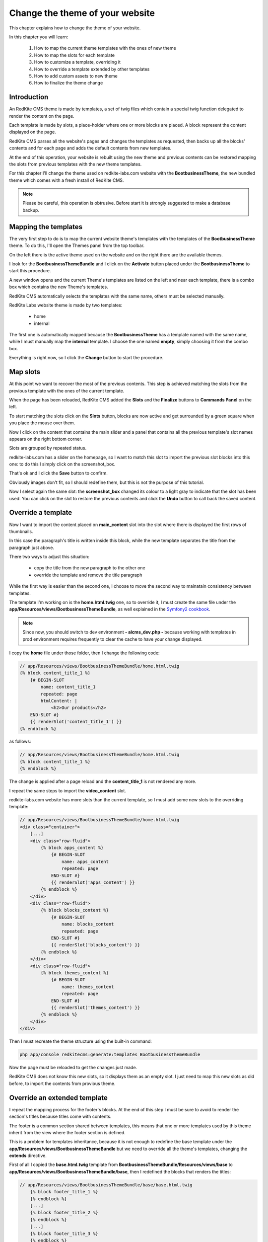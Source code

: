 Change the theme of your website 
================================

This chapter explains how to change the theme of your website.

In this chapter you will learn:

    1. How to map the current theme templates with the ones of new theme
    2. How to map the slots for each template
    3. How to customize a template, overriding it
    4. How to override a template extended by other templates
    5. How to add custom assets to new theme
    6. How to finalize the theme change

Introduction
------------

An RedKite CMS theme is made by templates, a set of twig files which contain a special 
twig function delegated to render the content on the page. 

Each template is made by slots, a place-holder where one or more blocks are placed.
A block represent the content displayed on the page.

RedKite CMS parses all the website's pages and changes the templates as requested,
then backs up all the blocks' contents and for each page and adds the default contents 
from new templates.

At the end of this operation, your website is rebuilt using the new theme and previous
contents can be restored mapping the slots from previous templates with the new theme
templates.

For this chapter I'll change the theme used on redkite-labs.com website with the **BootbusinessTheme**,
the new bundled theme which comes with a fresh install of RedKite CMS.

.. note::

    Please be careful, this operation is obtrusive. Before start it is strongly suggested 
    to make a database backup.

Mapping the templates
---------------------

The very first step to do is to map the current website theme's templates with the 
templates of the **BootbusinessTheme** theme. To do this, I'll open the Themes panel 
from the top toolbar.

On the left there is the active theme used on the website and on the right there are
the available themes.

I look for the **BootbusinessThemeBundle** and I click on the **Activate** button 
placed under the **BootbusinessTheme** to start this procedure.

A new window opens and the current Theme's templates are listed on the left and
near each template, there is a combo box which contains the new Theme's templates.

.. image:: //bundles/alphalemonwebsite/media/change_theme/img_01.jpg

RedKite CMS automatically selects the templates with the same name, others must be
selected manually.

RedKite Labs website theme is made by two templates: 

    - home
    - internal
    
The first one is automatically mapped because the **BootbusinessTheme** has a template
named with the same name, while I must manually map the **internal** template. I choose 
the one named **empty**, simply choosing it from the combo box.

.. image:: //bundles/alphalemonwebsite/media/change_theme/img_02.jpg

Everything is right now, so I click the **Change** button to start the procedure.

Map slots
---------

At this point we want to recover the most of the previous contents. This step is
achieved matching the slots from the previous template with the ones of the current template.

.. image:: //bundles/alphalemonwebsite/media/change_theme/img_03.jpg

When the page has been reloaded, RedKite CMS added the **Slots** and the **Finalize** 
buttons to **Commands Panel** on the left.

To start matching the slots click on the **Slots** button, blocks are now active and
get surrounded by a green square when you place the mouse over them.

.. image:: //bundles/alphalemonwebsite/media/change_theme/img_04.jpg

Now I click on the content that contains the main slider and a panel that contains
all the previous template's slot names appears on the right bottom corner.

Slots are grouped by repeated status.

redkite-labs.com has a slider on the homepage, so I want to match this slot to import the 
previous slot blocks into this one: to do this I simply click on the screenshot_box.

.. image:: //bundles/alphalemonwebsite/media/change_theme/img_05.jpg

That's ok and I click the **Save** button to confirm.

.. image:: //bundles/alphalemonwebsite/media/change_theme/img_06.jpg

Obviously images don't fit, so I should redefine them, but this is not the purpose of 
this tutorial.

Now I select again the same slot: the **screenshot_box** changed its colour to a light 
gray to indicate that the slot has been used. You can click on the slot to restore the
previous contents and click the **Undo** button to call back the saved content.

Override a template
-------------------

Now I want to import the content placed on **main_content** slot into the slot where 
there is displayed the first rows of thumbnails. 

.. image:: //bundles/alphalemonwebsite/media/change_theme/img_07.jpg

In this case the paragraph's title is written inside this block, while the new template 
separates the title from the paragraph just above.

.. image:: //bundles/alphalemonwebsite/media/change_theme/img_08.jpg

There two ways to adjust this situation:

    - copy the title from the new paragraph to the other one
    - override the template and remove the title paragraph
    
While the first way is easier than the second one, I choose to move the second way to mainatain
consistency between templates.

The template I'm working on is the **home.html.twig** one, so to override it, I must 
create the same file under the **app/Resources/views/BootbusinessThemeBundle**, as well
explained in the `Symfony2 cookbook`_.

.. note::

    Since now, you should switch to dev environment **- alcms_dev.php -** because
    working with templates in prod environment requires frequently to clear the cache 
    to have your change displayed. 

I copy the **home** file under those folder, then I change the following code:

.. code:: jinja
    
    // app/Resources/views/BootbusinessThemeBundle/home.html.twig
    {% block content_title_1 %}    
        {# BEGIN-SLOT
            name: content_title_1
            repeated: page
            htmlContent: |
                <h2>Our products</h2>
        END-SLOT #}
        {{ renderSlot('content_title_1') }}  
    {% endblock %}
    
as follows:

.. code:: jinja

    // app/Resources/views/BootbusinessThemeBundle/home.html.twig
    {% block content_title_1 %}    
    {% endblock %}

The change is applied after a page reload and the **content_title_1** is not rendered 
any more.

I repeat the same steps to import the **video_content** slot.

.. image:: //bundles/alphalemonwebsite/media/change_theme/img_09.jpg

redkite-labs.com website has more slots than the current template, so I must add some
new slots to the overriding template:

.. code:: jinja
    
    // app/Resources/views/BootbusinessThemeBundle/home.html.twig
    <div class="container">
        [...]
        <div class="row-fluid">
            {% block apps_content %} 
                {# BEGIN-SLOT
                    name: apps_content
                    repeated: page
                END-SLOT #}
                {{ renderSlot('apps_content') }}   
            {% endblock %}     
        </div>
        <div class="row-fluid">
            {% block blocks_content %} 
                {# BEGIN-SLOT
                    name: blocks_content
                    repeated: page
                END-SLOT #}
                {{ renderSlot('blocks_content') }}   
            {% endblock %}     
        </div>
        <div class="row-fluid">
            {% block themes_content %} 
                {# BEGIN-SLOT
                    name: themes_content
                    repeated: page
                END-SLOT #}
                {{ renderSlot('themes_content') }}   
            {% endblock %}     
        </div>
    </div>

Then I must recreate the theme structure using the built-in command:

.. code:: text

    php app/console redkitecms:generate:templates BootbusinessThemeBundle
    
Now the page must be reloaded to get the changes just made. 

.. image:: //bundles/alphalemonwebsite/media/change_theme/img_10.jpg

RedKite CMS does not know this new slots, so it displays them as an empty slot.
I just need to map this new slots as did before, to import the contents from provious
theme.

.. image:: //bundles/alphalemonwebsite/media/change_theme/img_11.jpg

Override an extended template
-----------------------------

I repeat the mapping process for the footer's blocks. At the end of this step I must
be sure to avoid to render the section's titles because titles come with contents.

.. image:: //bundles/alphalemonwebsite/media/change_theme/img_12.jpg

The footer is a common section shared between templates, this means that one or more
templates used by this theme inherit from the view where the footer section is defined.

This is a problem for templates inheritance, because it is not enough to redefine the 
base template under the **app/Resources/views/BootbusinessThemeBundle** but we need 
to override all the theme's templates, changing the **extends** directive.

First of all I copied the **base.html.twig** template from **BootbusinessThemeBundle/Resources/views/base**
to **app/Resources/views/BootbusinessThemeBundle/base**, then I redefined the blocks that 
renders the titles:

.. code:: jinja
    
    // app/Resources/views/BootbusinessThemeBundle/base/base.html.twig
        {% block footer_title_1 %}
        {% endblock %}
        [...]
        {% block footer_title_2 %}
        {% endblock %}
        [...]
        {% block footer_title_3 %}
        {% endblock %}
        [...]

then I opened the **home.html.twig** and I changed the **extends** instruction as follows:

.. code:: jinja
   
    // app/Resources/views/BootbusinessThemeBundle/home.html.twig
    {% extends '::BootbusinessThemeBundle/base/base.html.twig' %}

At last I copied all the templates under **BootbusinessThemeBundle/Resources/views**
and I changed the **extends** function as did for **home.html.twig** template.

Add custom assets
-----------------

Now all the listed elements in the footer section have the bullets displayed: to hide
them I add a new stylesheet to manage this aspect outside the original theme.

I add a new folder **app** under the application's **web** folder and I add a new
**style.css** file, with the following code inside:

.. code:: jinja

    // web/app/style.css
    footer li {
        list-style: none;
    }

To load the stylesheet I add a new entry to **stylesheets** function into the 
**base.html.twig** template:

.. code:: jinja
    
    // app/Resources/views/BootbusinessThemeBundle/home.html.twig
    {% block post_external_stylesheets %}
        {% stylesheets  filter='?yui_css,cssrewrite' 'bundles/bootbusinesstheme/css/font-awesome.css' 
                                                     'bundles/bootbusinesstheme/css/font-awesome-ie7.css'
                                                     'bundles/bootbusinesstheme/css/boot-business.css'
                                                     'app/style.css'
        %}        
        <link href="{{ asset_url }}" rel="stylesheet" type="text/css" media="all" />
        {% endstylesheets %}
    {% endblock %}

.. image:: //bundles/alphalemonwebsite/media/change_theme/img_13.jpg

Obviously I should implement more adjustments to have a nicer result, but this is not
the purpose of this tutorial.
    
.. note::

    There's no instructions on Symfony2 book/cookbook about assets overriding, so feel
    free to add your custom assets in the place you prefer.

The stock of the situation
--------------------------
    
This would therefore appear to be a good point to take stock of the situation.

The home page is quite finished: the main contents section of the page is completed, there 
are some contents which would be modified without grabbing blocks from previous theme.

Main toolbar which has not been touched any more, because the block's types are different, 
in fact this new theme uses the **BootstrapNavbarBlock** while the previous website used 
the **Menu** block. In this situation I must rewrite the links without recovering the 
main menu. 

.. note::

    This last operation goes beyond the purpose of this tutorial, so it has not been
    made.

As last thing, I enter inside one of the other pages, no matters which one, to recover
the main content, so I repeated the operation to assign the previous slot to the new one.

.. image:: //bundles/alphalemonwebsite/media/change_theme/img_14.jpg

This block is a File content loaded with twig, so when I do the change, the operation
seems to fail, but it is only needed a page reload to have it working as expected.

.. image:: //bundles/alphalemonwebsite/media/change_theme/img_15.jpg

The most important thing to notice is that, while this slot is repeated at page level, 
- this means that each page has its own content which differs from other pages -, it 
is not required to do this operation for each page, because the slot is the same for
all pages.

I must import the stylesheets that renders the php code, so I open the **empty.html.twig**
template and I add the following code:

.. code:: jinja

    // app/Resources/views/BootbusinessThemeBundle/empty.html.twig
    {% block post_external_stylesheets %}
        {{ parent() }}
         <link href="/bundles/bootbusinesstheme/css/internal.css" rel="stylesheet" type="text/css" media="all" />     
         <link href="/bundles/bootbusinesstheme/css/pygments.css" rel="stylesheet" type="text/css" media="all" />
         <link href="/bundles/bootbusinesstheme/css/code.css" rel="stylesheet" type="text/css" media="all" />
    {% endblock %}

This adds the required stylesheets to my page. Don't forget to call the **{{ parent() }}** 
instruction otherwise the stylesheets defined in base.html.twig won't be rendered.

I remove the page title as well:

.. code:: jinja

    <div>
        {% block page_title %}
        {% endblock %} 
    </div>

.. image:: //bundles/alphalemonwebsite/media/change_theme/img_16.jpg

Finalize the theme
------------------

When the slot's porting is completed, I can finalize the theme change. This operation
can be made in two ways:

    - Partial
    - Full
    
**Partial finalization** only removes the changed slots which has already been mapped with 
a slot from previous theme, **Full finalization** removes both the changed blocks and the
backup blocks, so if you Use a partial finalization, you can continue with mapping slots,
when you full finalize, this is not possible any more.

.. note::

    The **Full finalization** will remove the **Slots** and **Finalize** buttons


.. class:: fork-and-edit

Found a typo ? Something is wrong in this documentation ? `Just fork and edit it !`_

.. _`Just fork and edit it !`: https://github.com/alphalemon/alphalemon-docs
.. _`Symfony2 cookbook`: http://symfony.com/doc/current/cookbook/bundles/inheritance.html
